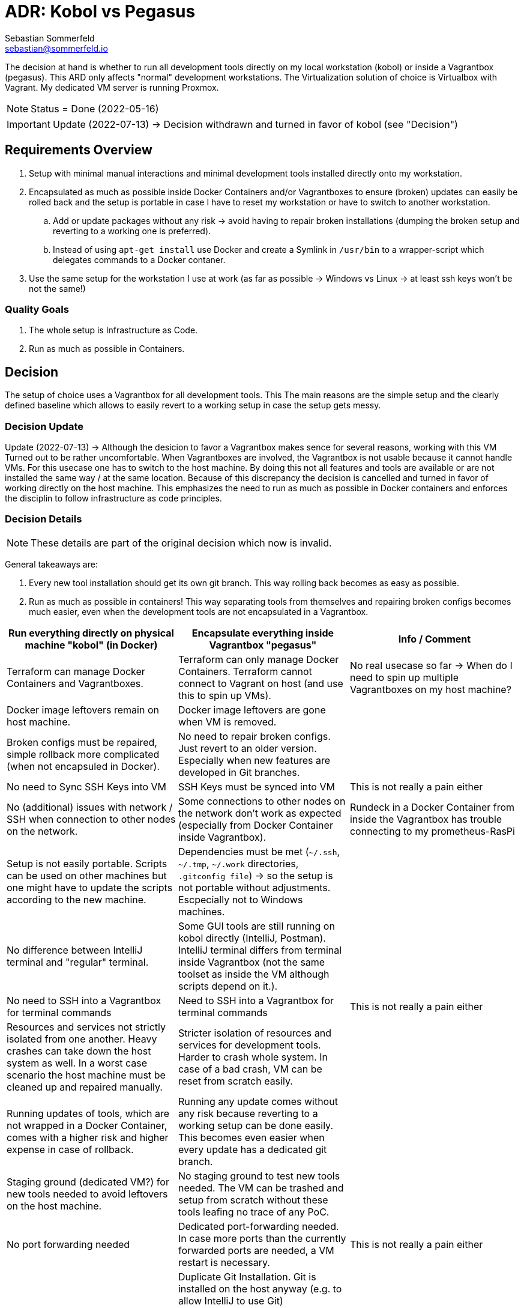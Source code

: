 = ADR: Kobol vs Pegasus
Sebastian Sommerfeld <sebastian@sommerfeld.io>

The decision at hand is whether to run all development tools directly on my local workstation (kobol) or inside a Vagrantbox (pegasus). This ARD only affects "normal" development workstations. The Virtualization solution of choice is Virtualbox with Vagrant.  My dedicated VM server is running Proxmox.

NOTE: Status = Done (2022-05-16)

IMPORTANT: Update (2022-07-13) -> Decision withdrawn and turned in favor of kobol (see "Decision")

== Requirements Overview
. Setup with minimal manual interactions and minimal development tools installed directly onto my workstation.
. Encapsulated as much as possible inside Docker Containers and/or Vagrantboxes to ensure (broken) updates can easily be rolled back and the setup is portable in case I have to reset my workstation or have to switch to another workstation.
.. Add or update packages without any risk -> avoid having to repair broken installations (dumping the broken setup and reverting to a working one is preferred).
.. Instead of using `apt-get install` use Docker and create a Symlink in `/usr/bin` to a wrapper-script which delegates commands to a Docker contaner.
. Use the same setup for the workstation I use at work (as far as possible -> Windows vs Linux -> at least ssh keys won't be not the same!)

=== Quality Goals
. The whole setup is Infrastructure as Code.
. Run as much as possible in Containers.

== Decision
The setup of choice uses a Vagrantbox for all development tools. This The main reasons are the simple setup and the clearly defined baseline which allows to easily revert to a working setup in case the setup gets messy.

=== Decision Update
Update (2022-07-13) -> Although the desicion to favor a Vagrantbox makes sence for several reasons, working with this VM Turned out to be rather uncomfortable. When Vagrantboxes are involved, the Vagrantbox is not usable because it cannot handle VMs. For this usecase one has to switch to the host machine. By doing this not all features and tools are available or are not installed the same way / at the same location. Because of this discrepancy the decision is cancelled and turned in favor of working directly on the host machine. This emphasizes the need to run as much as possible in Docker containers and enforces the disciplin to follow infrastructure as code principles.

=== Decision Details
NOTE: These details are part of the original decision which now is invalid.

General takeaways are:

. Every new tool installation should get its own git branch. This way rolling back becomes as easy as possible.
. Run as much as possible in containers! This way separating tools from themselves and repairing broken configs becomes much easier, even when the development tools are not encapsulated in a Vagrantbox.

[cols="1,1,1", options="header"]
|===
|Run everything directly on physical machine "kobol" (in Docker) |Encapsulate everything inside Vagrantbox "pegasus" |Info / Comment
|+++<i class="fa fa-plus-circle" style="color: #34a853;" aria-hidden="true"></i>+++ Terraform can manage Docker Containers and Vagrantboxes. |+++<i class="fa fa-minus-circle" style="color: #ea4335;" aria-hidden="true"></i>+++ Terraform can only manage Docker Containers. Terraform cannot connect to Vagrant on host (and use this to spin up VMs). |No real usecase so far -> When do I need to spin up multiple Vagrantboxes on my host machine?
|+++<i class="fa fa-minus-circle" style="color: #ea4335;" aria-hidden="true"></i>+++ Docker image leftovers remain on host machine. |+++<i class="fa fa-plus-circle" style="color: #34a853;" aria-hidden="true"></i>+++ Docker image leftovers are gone when VM is removed. |
|+++<i class="fa fa-minus-circle" style="color: #ea4335;" aria-hidden="true"></i>+++ Broken configs must be repaired, simple rollback more complicated (when not encapsuled in Docker). |+++<i class="fa fa-plus-circle" style="color: #34a853;" aria-hidden="true"></i>+++ No need to repair broken configs. Just revert to an older version. Especially when new features are developed in Git branches. |
|+++<i class="fa fa-plus-circle" style="color: #34a853;" aria-hidden="true"></i>+++ No need to Sync SSH Keys into VM |+++<i class="fa fa-minus-circle" style="color: #ea4335;" aria-hidden="true"></i>+++ SSH Keys must be synced into VM |This is not really a pain either
|+++<i class="fa fa-plus-circle" style="color: #34a853;" aria-hidden="true"></i>+++ No (additional) issues with network / SSH when connection to other nodes on the network. |+++<i class="fa fa-minus-circle" style="color: #ea4335;" aria-hidden="true"></i>+++ Some connections to other nodes on the network don't work as expected (especially from Docker Container inside Vagrantbox). |Rundeck in a Docker Container from inside the Vagrantbox has trouble connecting to my prometheus-RasPi
|+++<i class="fa fa-minus-circle" style="color: #ea4335;" aria-hidden="true"></i>+++ Setup is not easily portable. Scripts can be used on other machines but one might have to update the scripts according to the new machine. |+++<i class="fa fa-minus-circle" style="color: #ea4335;" aria-hidden="true"></i>+++ Dependencies must be met (`~/.ssh`, `~/.tmp`, `~/.work` directories, `.gitconfig file`) -> so the setup is not portable without adjustments. Escpecially not to Windows machines. |
|+++<i class="fa fa-plus-circle" style="color: #34a853;" aria-hidden="true"></i>+++ No difference between IntelliJ terminal and "regular" terminal. |+++<i class="fa fa-minus-circle" style="color: #ea4335;" aria-hidden="true"></i>+++ Some GUI tools are still running on kobol directly (IntelliJ, Postman). IntelliJ terminal differs from terminal inside Vagrantbox (not the same toolset as inside the VM although scripts depend on it.). |
|+++<i class="fa fa-plus-circle" style="color: #34a853;" aria-hidden="true"></i>+++ No need to SSH into a Vagrantbox for terminal commands |+++<i class="fa fa-minus-circle" style="color: #ea4335;" aria-hidden="true"></i>+++ Need to SSH into a Vagrantbox for terminal commands |This is not really a pain either
|+++<i class="fa fa-minus-circle" style="color: #ea4335;" aria-hidden="true"></i>+++ Resources and services not strictly isolated from one another. Heavy crashes can take down the host system as well. In a worst case scenario the host machine must be cleaned up and repaired manually. |+++<i class="fa fa-plus-circle" style="color: #34a853;" aria-hidden="true"></i>+++ Stricter isolation of resources and services for development tools. Harder to crash whole system. In case of a bad crash, VM can be reset from scratch easily. |
|+++<i class="fa fa-minus-circle" style="color: #ea4335;" aria-hidden="true"></i>+++ Running updates of tools, which are not wrapped in a Docker Container, comes with a higher risk and higher expense in case of rollback. |+++<i class="fa fa-plus-circle" style="color: #34a853;" aria-hidden="true"></i>+++ Running any update comes without any risk because reverting to a working setup can be done easily. This becomes even easier when every update has a dedicated git branch. |
|+++<i class="fa fa-minus-circle" style="color: #ea4335;" aria-hidden="true"></i>+++ Staging ground (dedicated VM?) for new tools needed to avoid leftovers on the host machine. |+++<i class="fa fa-plus-circle" style="color: #34a853;" aria-hidden="true"></i>+++ No staging ground to test new tools needed. The VM can be trashed and setup from scratch without these tools leafing no trace of any PoC. |
|+++<i class="fa fa-plus-circle" style="color: #34a853;" aria-hidden="true"></i>+++ No port forwarding needed |+++<i class="fa fa-minus-circle" style="color: #ea4335;" aria-hidden="true"></i>+++ Dedicated port-forwarding needed. In case more ports than the currently forwarded ports are needed, a VM restart is necessary. |This is not really a pain either
| |+++<i class="fa fa-minus-circle" style="color: #ea4335;" aria-hidden="true"></i>+++ Duplicate Git Installation. Git is installed on the host anyway (e.g. to allow IntelliJ to use Git) |
|+++<i class="fa fa-minus-circle" style="color: #ea4335;" aria-hidden="true"></i>+++ Some tools still have to run on the host machine (node_exporter, portainer, cAdvisor) to provide monitoring information to Prometheus |+++<i class="fa fa-minus-circle" style="color: #ea4335;" aria-hidden="true"></i>+++ Same monitoring tools should run inside the VM as well. But collecting these information cannot be done easily because the VM is not reachable by its name from everywhere on my local network. Name resolution for Vagrantboxes only works from my workstation (= the VM host) |
|+++<i class="fa fa-minus-circle" style="color: #ea4335;" aria-hidden="true"></i>+++ Some utility tooly have to run on the host (export Firefox bookmarks regularly for FTP upload) |+++<i class="fa fa-minus-circle" style="color: #ea4335;" aria-hidden="true"></i>+++ Not possible from VM because the Firefox of choice is installed on the host and not reachable from the VM. |
|+++<i class="fa fa-plus-circle" style="color: #34a853;" aria-hidden="true"></i>+++ Fast startup, ready when Laptop is up-and-running |+++<i class="fa fa-minus-circle" style="color: #ea4335;" aria-hidden="true"></i>+++ Wait for full VM startup every time. Takes even more time when VM is deleted and recreated because provisioning needs some time. |Docker handling is the same for both setups. Docker downloads missing images and does not care if the image is downloaded to the host or the guest VM.
|+++<i class="fa fa-minus-circle" style="color: #ea4335;" aria-hidden="true"></i>+++ Keeping environments up to date keeps a lot more effort. Everything must be commited to a git repo. So running everything in Docker is a must. Still there might be differences because the OS is not necessarily the same. |+++<i class="fa fa-plus-circle" style="color: #34a853;" aria-hidden="true"></i>+++ Multiple (Linux) machines can be set up exactly the same way. Every machine is kept up to date by pulling from the remote git repository. |
|+++<i class="fa fa-plus-circle" style="color: #34a853;" aria-hidden="true"></i>+++ New SSH keys can be used right away |+++<i class="fa fa-minus-circle" style="color: #ea4335;" aria-hidden="true"></i>+++ When adding new SSH keys (on the host since the host is the master) the VM must be destroyed and re-provisioned from scratch |
|+++<i class="fa fa-minus-circle" style="color: #ea4335;" aria-hidden="true"></i>+++ Security breaches like Log4Shell might take over the whole system. |+++<i class="fa fa-plus-circle" style="color: #34a853;" aria-hidden="true"></i>+++ Security breaches like Log4Shell don't take over the whole system. Just the VM. Cleanup can be done easily by dumping the VM.  |
|===